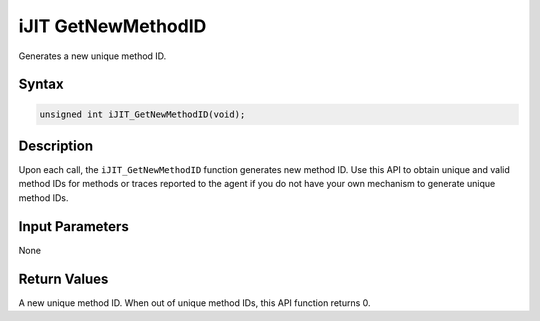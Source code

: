 .. _ijit_-getnewmethodid:

iJIT GetNewMethodID
===================


Generates a new unique method ID.


Syntax
------

.. code-block:: cpp


   unsigned int iJIT_GetNewMethodID(void);


Description
-----------


Upon each call, the ``iJIT_GetNewMethodID`` function generates new method ID.
Use this API to obtain unique and valid method IDs for methods or traces reported
to the agent if you do not have your own mechanism to generate unique method IDs.


Input Parameters
----------------


None


Return Values
-------------


A new unique method ID. When out of unique method IDs, this API function
returns 0.


